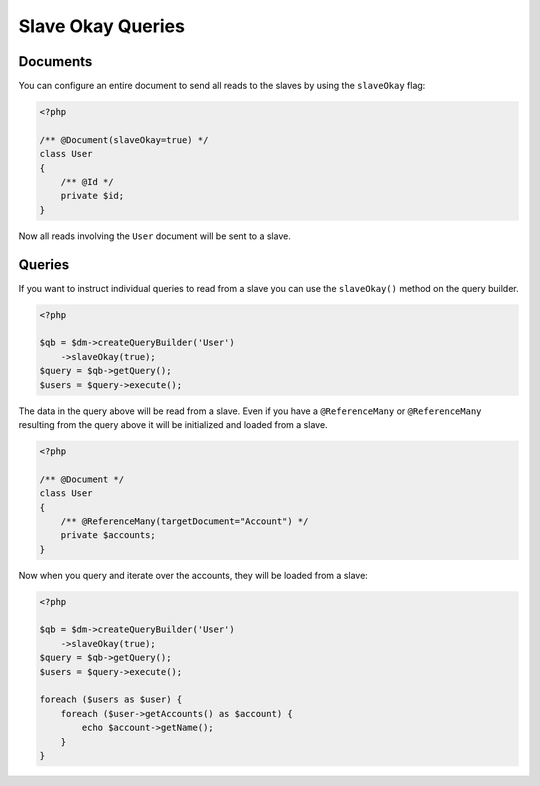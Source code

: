 Slave Okay Queries
==================

Documents
~~~~~~~~~

You can configure an entire document to send all reads to the slaves by using the ``slaveOkay`` flag:

.. code-block:: php

    <?php

    /** @Document(slaveOkay=true) */
    class User
    {
        /** @Id */
        private $id;
    }

Now all reads involving the ``User`` document will be sent to a slave.

Queries
~~~~~~~~~

If you want to instruct individual queries to read from a slave you can use the ``slaveOkay()`` method
on the query builder.

.. code-block:: php

    <?php

    $qb = $dm->createQueryBuilder('User')
        ->slaveOkay(true);
    $query = $qb->getQuery();
    $users = $query->execute();

The data in the query above will be read from a slave. Even if you have a ``@ReferenceMany`` or 
``@ReferenceMany`` resulting from the query above it will be initialized and loaded from a slave.

.. code-block:: php

    <?php

    /** @Document */
    class User
    {
        /** @ReferenceMany(targetDocument="Account") */
        private $accounts;
    }

Now when you query and iterate over the accounts, they will be loaded from a slave:

.. code-block:: php

    <?php

    $qb = $dm->createQueryBuilder('User')
        ->slaveOkay(true);
    $query = $qb->getQuery();
    $users = $query->execute();

    foreach ($users as $user) {
        foreach ($user->getAccounts() as $account) {
            echo $account->getName();
        }
    }
